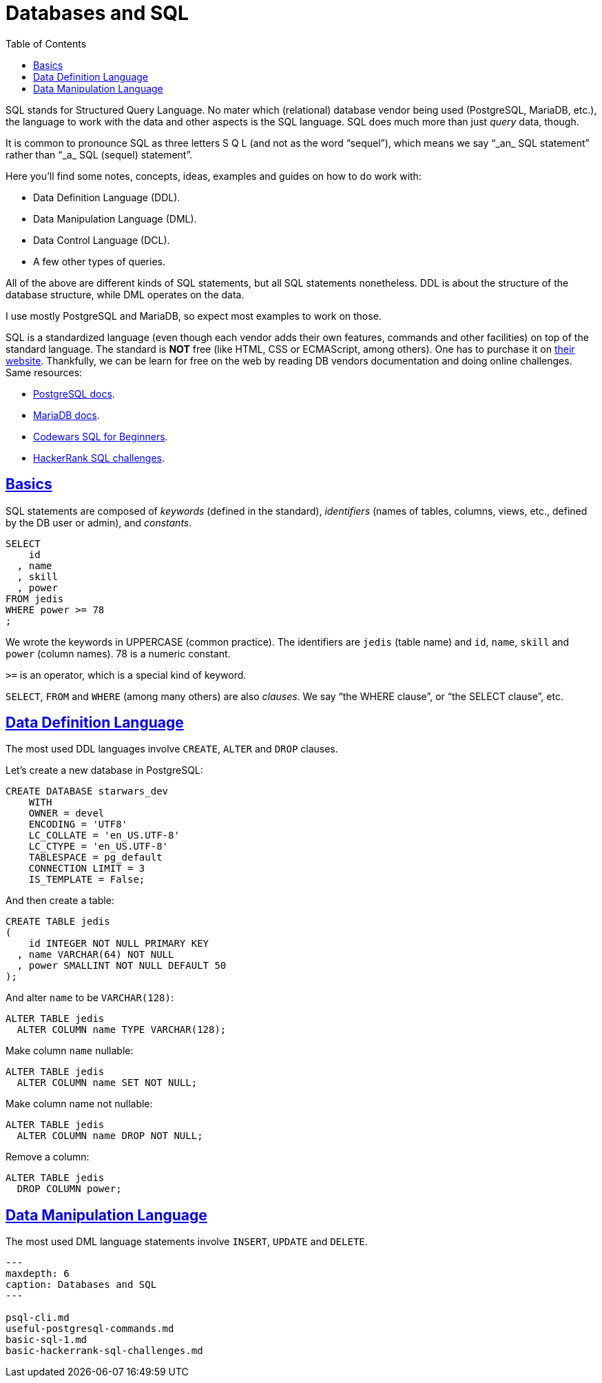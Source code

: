 = Databases and SQL
:page-subtitle: Databases and SQL
:description: Notes on designing, managing and using databases and SQL query language.
:page-tags: dbsql database sql
:favicon: https://fernandobasso.dev/cmdline.png
:icons: font
:sectlinks:
:sectnums!:
:toclevels: 6
:toc: left
:source-highlighter: highlight.js
:imagesdir: __assets
:stem: latexmath
ifdef::env-github[]
:tip-caption: :bulb:
:note-caption: :information_source:
:important-caption: :heavy_exclamation_mark:
:caution-caption: :fire:
:warning-caption: :warning:
endif::[]

SQL stands for Structured Query Language.
No mater which (relational) database vendor being used (PostgreSQL, MariaDB, etc.), the language to work with the data and other aspects is the SQL language.
SQL does much more than just _query_ data, though.

It is common to pronounce SQL as three letters S Q L (and not as the word "`sequel`"), which means we say "`_an_ SQL statement`" rather than "`_a_ SQL (sequel) statement`".

Here you'll find some notes, concepts, ideas, examples and guides on how to do work with:

* Data Definition Language (DDL).
* Data Manipulation Language (DML).
* Data Control Language (DCL).
* A few other types of queries.

All of the above are different kinds of SQL statements, but all SQL statements nonetheless.
DDL is about the structure of the database structure, while DML operates on the data.

I use mostly PostgreSQL and MariaDB, so expect most examples to work on those.

SQL is a standardized language (even though each vendor adds their own features, commands and other facilities) on top of the standard language.
The standard is *NOT* free (like HTML, CSS or ECMAScript, among others).
One has to purchase it on https://www.iso.org/standard/63555.html[their website].
Thankfully, we can be learn for free on the web by reading DB vendors documentation and doing online challenges.
Same resources:

* https://www.postgresql.org/docs/current/index.html[PostgreSQL docs].
* https://mariadb.com/kb/en/[MariaDB docs].
* https://www.codewars.com/collections/sql-for-beginners[Codewars SQL for Beginners].
* https://www.hackerrank.com/domains/sql[HackerRank SQL challenges].

== Basics

SQL statements are composed of _keywords_ (defined in the standard), _identifiers_ (names of tables, columns, views, etc., defined by the DB user or admin), and _constants_.

[,sql]
----
SELECT
    id
  , name
  , skill
  , power
FROM jedis
WHERE power >= 78
;
----

We wrote the keywords in UPPERCASE (common practice).
The identifiers are `jedis` (table name) and `id`, `name`, `skill` and `power` (column names).
78 is a numeric constant.

`>=` is an operator, which is a special kind of keyword.

`SELECT`, `FROM` and `WHERE` (among many others) are also _clauses_.
We say "`the WHERE clause`", or "`the SELECT clause`", etc.

== Data Definition Language

The most used DDL languages involve `CREATE`, `ALTER` and `DROP` clauses.

Let's create a new database in PostgreSQL:

[,sql]
----
CREATE DATABASE starwars_dev
    WITH
    OWNER = devel
    ENCODING = 'UTF8'
    LC_COLLATE = 'en_US.UTF-8'
    LC_CTYPE = 'en_US.UTF-8'
    TABLESPACE = pg_default
    CONNECTION LIMIT = 3
    IS_TEMPLATE = False;
----

And then create a table:

[,sql]
----
CREATE TABLE jedis
(
    id INTEGER NOT NULL PRIMARY KEY
  , name VARCHAR(64) NOT NULL
  , power SMALLINT NOT NULL DEFAULT 50
);
----

And alter `name` to be `VARCHAR(128)`:

[,sql]
----
ALTER TABLE jedis
  ALTER COLUMN name TYPE VARCHAR(128);
----

Make column `name` nullable:

[,sql]
----
ALTER TABLE jedis
  ALTER COLUMN name SET NOT NULL;
----

Make column name not nullable:

[,sql]
----
ALTER TABLE jedis
  ALTER COLUMN name DROP NOT NULL;
----

Remove a column:

[,sql]
----
ALTER TABLE jedis
  DROP COLUMN power;
----

== Data Manipulation Language

The most used DML language statements involve `INSERT`, `UPDATE` and `DELETE`.

[,{toctree}]
----
---
maxdepth: 6
caption: Databases and SQL
---

psql-cli.md
useful-postgresql-commands.md
basic-sql-1.md
basic-hackerrank-sql-challenges.md
----
